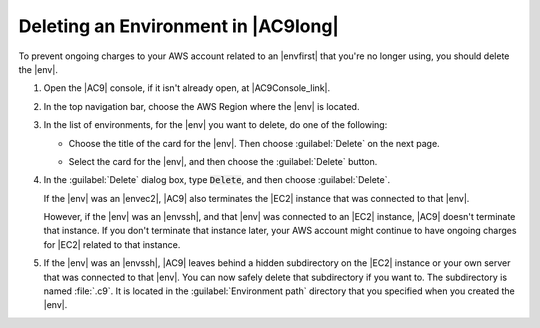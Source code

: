 .. Copyright 2010-2018 Amazon.com, Inc. or its affiliates. All Rights Reserved.

   This work is licensed under a Creative Commons Attribution-NonCommercial-ShareAlike 4.0
   International License (the "License"). You may not use this file except in compliance with the
   License. A copy of the License is located at http://creativecommons.org/licenses/by-nc-sa/4.0/.

   This file is distributed on an "AS IS" BASIS, WITHOUT WARRANTIES OR CONDITIONS OF ANY KIND,
   either express or implied. See the License for the specific language governing permissions and
   limitations under the License.

.. _delete-environment:

####################################
Deleting an Environment in |AC9long|
####################################

.. meta::
    :description:
        Describes how to delete an environment in AWS Cloud9.

To prevent ongoing charges to your AWS account related to an |envfirst| that you're no longer using,
you should delete the |env|.

#. Open the |AC9| console, if it isn't already open, at |AC9Console_link|.
#. In the top navigation bar, choose the AWS Region where the |env| is located.

   .. image:: images/console-region.png
      :alt: AWS Region selector in the AWS Cloud9 console
      
#. In the list of environments, for the |env| you want to delete, do one of the following:

   * Choose the title of the card for the |env|. Then choose :guilabel:`Delete` on the next page.

     .. image:: images/console-delete-env.png
        :alt: Deleting an environment from the environment details page

   * Select the card for the |env|, and then choose the :guilabel:`Delete` button.

     .. image:: images/console-delete-env-card.png
        :alt: Deleting an environment from the environments list

#. In the :guilabel:`Delete` dialog box, type :code:`Delete`, and then choose :guilabel:`Delete`.

   If the |env| was an |envec2|, |AC9| also terminates the |EC2| instance that was connected to that |env|.

   However, if the |env| was an |envssh|, and that |env| was connected to an |EC2| instance, |AC9| doesn't terminate 
   that instance. If you don't terminate that instance later, your AWS account might continue to have ongoing charges 
   for |EC2| related to that instance.

#. If the |env| was an |envssh|, |AC9| leaves behind a hidden subdirectory on the |EC2| instance or your own server that 
   was connected to that |env|. You can now safely delete that subdirectory if you want to. The subdirectory is named 
   :file:`.c9`. It is located in the :guilabel:`Environment path` directory that you specified when you created the 
   |env|.
   
   .. include:: _find-environment.txt